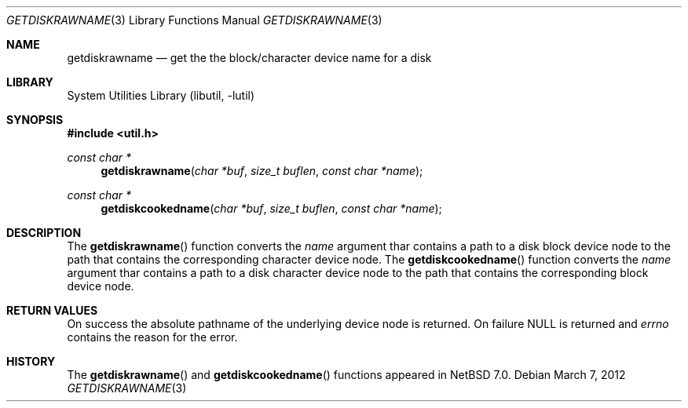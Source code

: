 .\"	$NetBSD: getdiskrawname.3,v 1.2.2.2 2012/04/17 00:05:34 yamt Exp $
.\"
.\" Copyright (c) 2012 The NetBSD Foundation, Inc.
.\" All rights reserved.
.\"
.\" This code is derived from software contributed to The NetBSD Foundation
.\" by Christos Zoulas.
.\"
.\" Redistribution and use in source and binary forms, with or without
.\" modification, are permitted provided that the following conditions
.\" are met:
.\" 1. Redistributions of source code must retain the above copyright
.\"    notice, this list of conditions and the following disclaimer.
.\" 2. Redistributions in binary form must reproduce the above copyright
.\"    notice, this list of conditions and the following disclaimer in the
.\"    documentation and/or other materials provided with the distribution.
.\"
.\" THIS SOFTWARE IS PROVIDED BY THE NETBSD FOUNDATION, INC. AND CONTRIBUTORS
.\" ``AS IS'' AND ANY EXPRESS OR IMPLIED WARRANTIES, INCLUDING, BUT NOT LIMITED
.\" TO, THE IMPLIED WARRANTIES OF MERCHANTABILITY AND FITNESS FOR A PARTICULAR
.\" PURPOSE ARE DISCLAIMED.  IN NO EVENT SHALL THE FOUNDATION OR CONTRIBUTORS
.\" BE LIABLE FOR ANY DIRECT, INDIRECT, INCIDENTAL, SPECIAL, EXEMPLARY, OR
.\" CONSEQUENTIAL DAMAGES (INCLUDING, BUT NOT LIMITED TO, PROCUREMENT OF
.\" SUBSTITUTE GOODS OR SERVICES; LOSS OF USE, DATA, OR PROFITS; OR BUSINESS
.\" INTERRUPTION) HOWEVER CAUSED AND ON ANY THEORY OF LIABILITY, WHETHER IN
.\" CONTRACT, STRICT LIABILITY, OR TORT (INCLUDING NEGLIGENCE OR OTHERWISE)
.\" ARISING IN ANY WAY OUT OF THE USE OF THIS SOFTWARE, EVEN IF ADVISED OF THE
.\" POSSIBILITY OF SUCH DAMAGE.
.\"
.\"
.Dd March 7, 2012
.Dt GETDISKRAWNAME 3
.Os
.Sh NAME
.Nm getdiskrawname
.Nd get the the block/character device name for a disk
.Sh LIBRARY
.Lb libutil
.Sh SYNOPSIS
.In util.h
.Ft const char *
.Fn getdiskrawname "char *buf" "size_t buflen" "const char *name"
.Ft const char *
.Fn getdiskcookedname "char *buf" "size_t buflen" "const char *name"
.Sh DESCRIPTION
The
.Fn getdiskrawname
function converts the
.Fa name
argument thar contains a path to a disk block device node to the
path that contains the corresponding character device node.
The
.Fn getdiskcookedname
function converts the
.Fa name
argument thar contains a path to a disk character device node to the
path that contains the corresponding block device node.
.Sh RETURN VALUES
On success the absolute pathname of the underlying device node is returned.
On failure
.Dv NULL
is returned and
.Va errno
contains the reason for the error.
.Sh HISTORY
The
.Fn getdiskrawname
and
.Fn getdiskcookedname
functions appeared in
.Nx 7.0 .
